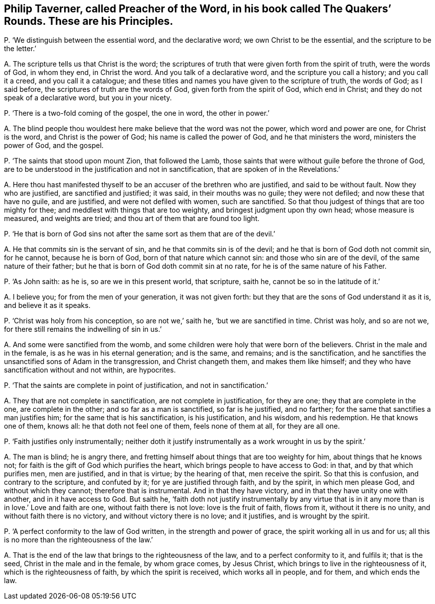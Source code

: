 [#ch-87.style-blurb, short="The Quakers`' Rounds"]
== Philip Taverner, called Preacher of the Word, in his book called [.book-title]#The Quakers`' Rounds.# These are his Principles.

[.discourse-part]
P+++.+++ '`We distinguish between the essential word, and the declarative word;
we own Christ to be the essential, and the scripture to be the letter.`'

[.discourse-part]
A+++.+++ The scripture tells us that Christ is the word;
the scriptures of truth that were given forth from the spirit of truth,
were the words of God, in whom they end, in Christ the word.
And you talk of a declarative word, and the scripture you call a history;
and you call it a creed, and you call it a catalogue;
and these titles and names you have given to the scripture of truth, the words of God;
as I said before, the scriptures of truth are the words of God,
given forth from the spirit of God, which end in Christ;
and they do not speak of a declarative word, but you in your nicety.

[.discourse-part]
P+++.+++ '`There is a two-fold coming of the gospel, the one in word, the other in power.`'

[.discourse-part]
A+++.+++ The blind people thou wouldest here make believe that the word was not the power,
which word and power are one, for Christ is the word, and Christ is the power of God;
his name is called the power of God, and he that ministers the word,
ministers the power of God, and the gospel.

[.discourse-part]
P+++.+++ '`The saints that stood upon mount Zion, that followed the Lamb,
those saints that were without guile before the throne of God,
are to be understood in the justification and not in sanctification,
that are spoken of in the Revelations.`'

[.discourse-part]
A+++.+++ Here thou hast manifested thyself to be an accuser of the brethren who are justified,
and said to be without fault.
Now they who are justified, are sanctified and justified; it was said,
in their mouths was no guile; they were not defiled; and now these that have no guile,
and are justified, and were not defiled with women, such are sanctified.
So that thou judgest of things that are too mighty for thee;
and meddlest with things that are too weighty, and bringest judgment upon thy own head;
whose measure is measured, and weights are tried;
and thou art of them that are found too light.

[.discourse-part]
P+++.+++ '`He that is born of God sins not after the same sort as them that are of the devil.`'

[.discourse-part]
A+++.+++ He that commits sin is the servant of sin, and he that commits sin is of the devil;
and he that is born of God doth not commit sin, for he cannot, because he is born of God,
born of that nature which cannot sin: and those who sin are of the devil,
of the same nature of their father;
but he that is born of God doth commit sin at no rate,
for he is of the same nature of his Father.

[.discourse-part]
P+++.+++ '`As John saith: as he is, so are we in this present world, that scripture, saith he,
cannot be so in the latitude of it.`'

[.discourse-part]
A+++.+++ I believe you; for from the men of your generation, it was not given forth:
but they that are the sons of God understand it as it is, and believe it as it speaks.

[.discourse-part]
P+++.+++ '`Christ was holy from his conception, so are not we,`' saith he,
'`but we are sanctified in time.
Christ was holy, and so are not we, for there still remains the indwelling of sin in us.`'

[.discourse-part]
A+++.+++ And some were sanctified from the womb,
and some children were holy that were born of the believers.
Christ in the male and in the female, is as he was in his eternal generation;
and is the same, and remains; and is the sanctification,
and he sanctifies the unsanctified sons of Adam in the transgression,
and Christ changeth them, and makes them like himself;
and they who have sanctification without and not within, are hypocrites.

[.discourse-part]
P+++.+++ '`That the saints are complete in point of justification, and not in sanctification.`'

[.discourse-part]
A+++.+++ They that are not complete in sanctification, are not complete in justification,
for they are one; they that are complete in the one, are complete in the other;
and so far as a man is sanctified, so far is he justified, and no farther;
for the same that sanctifies a man justifies him;
for the same that is his sanctification, is his justification, and his wisdom,
and his redemption.
He that knows one of them, knows all: he that doth not feel one of them,
feels none of them at all, for they are all one.

[.discourse-part]
P+++.+++ '`Faith justifies only instrumentally;
neither doth it justify instrumentally as a work wrought in us by the spirit.`'

[.discourse-part]
A+++.+++ The man is blind; he is angry there,
and fretting himself about things that are too weighty for him,
about things that he knows not; for faith is the gift of God which purifies the heart,
which brings people to have access to God: in that, and by that which purifies men,
men are justified, and in that is virtue; by the hearing of that, men receive the spirit.
So that this is confusion, and contrary to the scripture, and confuted by it;
for ye are justified through faith, and by the spirit, in which men please God,
and without which they cannot; therefore that is instrumental.
And in that they have victory, and in that they have unity one with another,
and in it have access to God.
But saith he,
'`faith doth not justify instrumentally by any virtue that is in
it any more than is in love.`' Love and faith are one,
without faith there is not love: love is the fruit of faith, flows from it,
without it there is no unity, and without faith there is no victory,
and without victory there is no love; and it justifies, and is wrought by the spirit.

[.discourse-part]
P+++.+++ '`A perfect conformity to the law of God written, in the strength and power of grace,
the spirit working all in us and for us;
all this is no more than the righteousness of the law.`'

[.discourse-part]
A+++.+++ That is the end of the law that brings to the righteousness of the law,
and to a perfect conformity to it, and fulfils it; that is the seed,
Christ in the male and in the female, by whom grace comes, by Jesus Christ,
which brings to live in the righteousness of it, which is the righteousness of faith,
by which the spirit is received, which works all in people, and for them,
and which ends the law.
